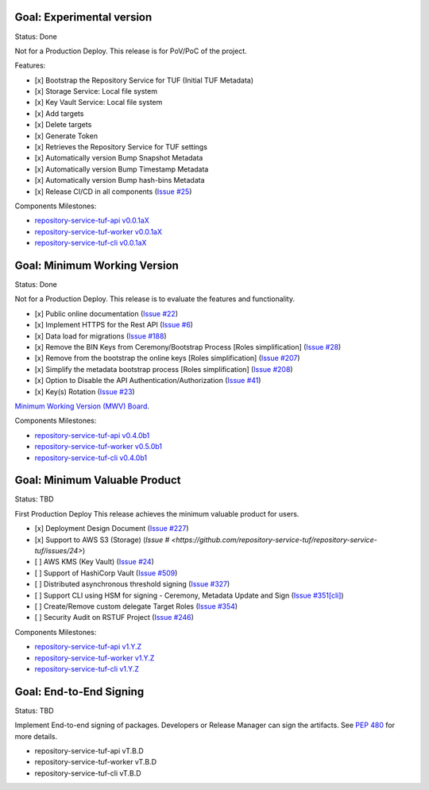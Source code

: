 
Goal: Experimental version
==========================

Status: Done

Not for a Production Deploy.
This release is for PoV/PoC of the project.

Features:

- [x] Bootstrap the Repository Service for TUF (Initial TUF Metadata)
- [x] Storage Service: Local file system
- [x] Key Vault Service: Local file system
- [x] Add targets
- [x] Delete targets
- [x] Generate Token
- [x] Retrieves the Repository Service for TUF settings
- [x] Automatically version Bump Snapshot Metadata
- [x] Automatically version Bump Timestamp Metadata
- [x] Automatically version Bump hash-bins Metadata
- [x] Release CI/CD in all components (`Issue #25 <https://github.com/repository-service-tuf/repository-service-tuf/issues/25>`_)

Components Milestones:

- `repository-service-tuf-api v0.0.1aX <https://github.com/repository-service-tuf/repository-service-tuf-api/milestone/2>`_
- `repository-service-tuf-worker v0.0.1aX <https://github.com/repository-service-tuf/repository-service-tuf-worker/milestone/2>`_
- `repository-service-tuf-cli v0.0.1aX <https://github.com/repository-service-tuf/repository-service-tuf-cli/milestone/2>`_


Goal: Minimum Working Version
=============================

Status: Done

Not for a Production Deploy.
This release is to evaluate the features and functionality.


- [x] Public online documentation (`Issue #22 <https://github.com/repository-service-tuf/repository-service-tuf/issues/22>`_)
- [x] Implement HTTPS for the Rest API (`Issue #6 <https://github.com/repository-service-tuf/repository-service-tuf/issues/6>`_)
- [x] Data load for migrations (`Issue #188 <https://github.com/repository-service-tuf/repository-service-tuf/issues/188>`_)
- [x] Remove the BIN Keys from Ceremony/Bootstrap Process [Roles simplification] (`Issue #28 <https://github.com/repository-service-tuf/repository-service-tuf/issues/28>`_)
- [x] Remove from the bootstrap the online keys [Roles simplification] (`Issue #207 <https://github.com/repository-service-tuf/repository-service-tuf/issues/207>`_)
- [x] Simplify the metadata bootstrap process [Roles simplification] (`Issue #208 <https://github.com/repository-service-tuf/repository-service-tuf/issues/208>`_)
- [x] Option to Disable the API Authentication/Authorization (`Issue #41 <https://github.com/repository-service-tuf/repository-service-tuf/issues/41>`_)
- [x] Key(s) Rotation (`Issue #23 <https://github.com/repository-service-tuf/repository-service-tuf/issues/23>`_)

`Minimum Working Version (MWV) Board <https://github.com/orgs/repository-service-tuf/projects/2>`_.

Components Milestones:

- `repository-service-tuf-api v0.4.0b1 <https://github.com/repository-service-tuf/repository-service-tuf-api/milestone/3>`_
- `repository-service-tuf-worker v0.5.0b1 <https://github.com/repository-service-tuf/repository-service-tuf-worker/milestone/3>`_
- `repository-service-tuf-cli v0.4.0b1 <https://github.com/repository-service-tuf/repository-service-tuf-cli/milestone/3>`_


Goal: Minimum Valuable Product
==============================

Status: TBD

First Production Deploy
This release achieves the minimum valuable product for users.

- [x] Deployment Design Document (`Issue #227 <https://github.com/repository-service-tuf/repository-service-tuf/issues/227>`_)
- [x] Support to AWS S3 (Storage) (`Issue # <https://github.com/repository-service-tuf/repository-service-tuf/issues/24>`)
- [ ] AWS KMS (Key Vault) (`Issue #24 <https://github.com/repository-service-tuf/repository-service-tuf/issues/24>`_)
- [ ] Support of HashiCorp Vault (`Issue #509 <https://github.com/repository-service-tuf/repository-service-tuf/issues/509>`_)
- [ ] Distributed asynchronous threshold signing (`Issue #327 <https://github.com/repository-service-tuf/repository-service-tuf/issues/327>`_)
- [ ] Support CLI using HSM for signing - Ceremony, Metadata Update and Sign (`Issue #351[cli] <https://github.com/repository-service-tuf/repository-service-tuf-cli/issues/351>`_)
- [ ] Create/Remove custom delegate Target Roles (`Issue #354 <https://github.com/repository-service-tuf/repository-service-tuf/issues/354>`_)
- [ ] Security Audit on RSTUF Project  (`Issue #246 <https://github.com/repository-service-tuf/repository-service-tuf/issues/546>`_)

Components Milestones:

- `repository-service-tuf-api v1.Y.Z <https://github.com/repository-service-tuf/repository-service-tuf-api/milestone/4>`_
- `repository-service-tuf-worker v1.Y.Z <https://github.com/repository-service-tuf/repository-service-tuf-worker/milestone/4>`_
- `repository-service-tuf-cli v1.Y.Z <https://github.com/repository-service-tuf/repository-service-tuf-cli/milestone/4>`_


Goal: End-to-End Signing
========================

Status: TBD

Implement End-to-end signing of packages. Developers or Release Manager can
sign the artifacts. See `PEP 480 <https://peps.python.org/pep-0480/>`_ for more
details.

- repository-service-tuf-api vT.B.D
- repository-service-tuf-worker vT.B.D
- repository-service-tuf-cli vT.B.D
